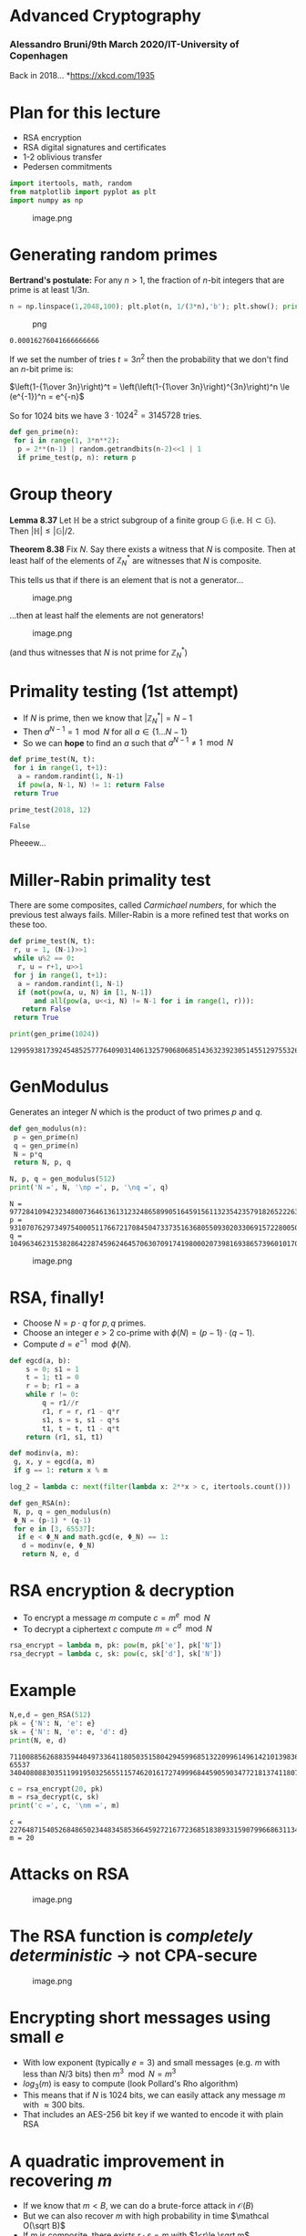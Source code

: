 * Advanced Cryptography
:PROPERTIES:
:CUSTOM_ID: advanced-cryptography
:END:
*** Alessandro Bruni/9th March 2020/IT-University of Copenhagen
:PROPERTIES:
:CUSTOM_ID: alessandro-bruni9th-march-2020it-university-of-copenhagen
:END:
Back in 2018... [[https://imgs.xkcd.com/comics/2018.png]]
*[[https://xkcd.com/1935]]

* Plan for this lecture
:PROPERTIES:
:CUSTOM_ID: plan-for-this-lecture
:END:
- RSA encryption
- RSA digital signatures and certificates
- 1-2 oblivious transfer
- Pedersen commitments

#+begin_src python
import itertools, math, random
from matplotlib import pyplot as plt
import numpy as np
#+end_src

#+caption: image.png
[[file:img/3-breaking-rsa_files/image.png]]

* Generating random primes
:PROPERTIES:
:CUSTOM_ID: generating-random-primes
:END:
*Bertrand's postulate:* For any \(n>1\), the fraction of \(n\)-bit
integers that are prime is at least \(1/3n\).

#+begin_src python
n = np.linspace(1,2048,100); plt.plot(n, 1/(3*n),'b'); plt.show(); print(1/(3*2048))
#+end_src

#+caption: png
[[file:img/3-breaking-rsa_files/3-breaking-rsa_5_0.png]]

#+begin_example
0.00016276041666666666
#+end_example

If we set the number of tries \(t = 3n^2\) then the probability that we
don't find an \(n\)-bit prime is:

\(\left(1-{1\over 3n}\right)^t = \left(\left(1-{1\over 3n}\right)^{3n}\right)^n \le (e^{-1})^n = e^{-n}\)

So for \(1024\) bits we have \(3\cdot 1024^2 = 3145728\) tries.

#+begin_src python
def gen_prime(n):
 for i in range(1, 3*n**2):
  p = 2**(n-1) | random.getrandbits(n-2)<<1 | 1
  if prime_test(p, n): return p
#+end_src

* Group theory
:PROPERTIES:
:CUSTOM_ID: group-theory
:END:
*Lemma 8.37* Let \(\mathbb H\) be a strict subgroup of a finite group
\(\mathbb G\) (i.e. \(\mathbb H \subset \mathbb G\)). Then
\(|\mathbb H| \le |\mathbb G|/2\).

*Theorem 8.38* Fix \(N\). Say there exists a witness that \(N\) is
composite. Then at least half of the elements of \(\mathbb Z_N^*\) are
witnesses that \(N\) is composite.

This tells us that if there is an element that is not a generator...

#+caption: image.png
[[file:img/3-breaking-rsa_files/image.png]]

...then at least half the elements are not generators!

#+caption: image.png
[[file:img/3-breaking-rsa_files/image.png]]

(and thus witnesses that \(N\) is not prime for \(\mathbb Z_N^*\))

* Primality testing (1st attempt)
:PROPERTIES:
:CUSTOM_ID: primality-testing-1st-attempt
:END:
- If \(N\) is prime, then we know that \(|\mathbb Z_N^*| = N-1\)
- Then \(a^{N-1} = 1 \mod N\) for all \(a \in \{1\ldots N-1\}\)
- So we can *hope* to find an \(a\) such that \(a^{N-1} \neq 1 \mod N\)

#+begin_src python
def prime_test(N, t):
 for i in range(1, t+1):
  a = random.randint(1, N-1)
  if pow(a, N-1, N) != 1: return False
 return True

prime_test(2018, 12)
#+end_src

#+begin_example
False
#+end_example

Pheeew...

* Miller-Rabin primality test
:PROPERTIES:
:CUSTOM_ID: miller-rabin-primality-test
:END:
There are some composites, called /Carmichael numbers/, for which the
previous test always fails. Miller-Rabin is a more refined test that
works on these too.

#+begin_src python
def prime_test(N, t):
 r, u = 1, (N-1)>>1
 while u%2 == 0:
  r, u = r+1, u>>1
 for j in range(1, t+1):
  a = random.randint(1, N-1)
  if (not(pow(a, u, N) in [1, N-1])
      and all(pow(a, u<<i, N) != N-1 for i in range(1, r))):
   return False
 return True

print(gen_prime(1024))
#+end_src

#+begin_example
129959381739245485257776409031406132579068068514363239230514551297553260916858100171814290640123292192734036601485374294636207665385807608000534657124030483938983016320381725774479385430522056167498812748018828440589016904594115377181332474625915407069172730139248670508116552591224712854813412230681604892311
#+end_example

* GenModulus
:PROPERTIES:
:CUSTOM_ID: genmodulus
:END:
Generates an integer \(N\) which is the product of two primes \(p\) and
\(q\).

#+begin_src python
def gen_modulus(n):
 p = gen_prime(n)
 q = gen_prime(n)
 N = p*q
 return N, p, q

N, p, q = gen_modulus(512)
print('N =', N, '\np =', p, '\nq =', q)
#+end_src

#+begin_example
N = 97728410942323480073646136131232486589905164591561132354235791826522263098554731174719218274126418384394175213419661229856757142784875736799457807052555057342436079209078418723780667783212682553266753820005796391857529600802898850310488286144329736063149827810767471349077984922549036032952166181565418690517 
p = 9310707629734975400051176672170845047337351636805509302033069157228005064537779195987341508838543916005547301488345704953370820984333971107018523060789491 
q = 10496346231538286422874596246457063070917419800020739816938657396010170470136531318305168441118211651018029616927193064271850972782793437959063514101732887
#+end_example

#+caption: image.png
[[file:img/3-breaking-rsa_files/image.png]]

* RSA, finally!
:PROPERTIES:
:CUSTOM_ID: rsa-finally
:END:
- Choose \(N = p\cdot q\) for \(p,q\) primes.
- Choose an integer \(e>2\) co-prime with \(\phi(N) = (p-1)\cdot(q-1)\).
- Compute \(d = e^{-1} \mod \phi(N)\).

#+begin_src python
def egcd(a, b):
    s = 0; s1 = 1
    t = 1; t1 = 0
    r = b; r1 = a
    while r != 0:
        q = r1//r
        r1, r = r, r1 - q*r
        s1, s = s, s1 - q*s
        t1, t = t, t1 - q*t
    return (r1, s1, t1)

def modinv(a, m):
 g, x, y = egcd(a, m)
 if g == 1: return x % m

log_2 = lambda c: next(filter(lambda x: 2**x > c, itertools.count()))
#+end_src

#+begin_src python
def gen_RSA(n):
 N, p, q = gen_modulus(n)
 Φ_N = (p-1) * (q-1)
 for e in [3, 65537]:
  if e < Φ_N and math.gcd(e, Φ_N) == 1:
   d = modinv(e, Φ_N)
   return N, e, d
#+end_src

* RSA encryption & decryption
:PROPERTIES:
:CUSTOM_ID: rsa-encryption-decryption
:END:
- To encrypt a message \(m\) compute \(c = m^e \mod N\)
- To decrypt a ciphertext \(c\) compute \(m = c^d \mod N\)

#+begin_src python
rsa_encrypt = lambda m, pk: pow(m, pk['e'], pk['N'])
rsa_decrypt = lambda c, sk: pow(c, sk['d'], sk['N'])
#+end_src

* Example
:PROPERTIES:
:CUSTOM_ID: example
:END:
#+begin_src python
N,e,d = gen_RSA(512)
pk = {'N': N, 'e': e}
sk = {'N': N, 'e': e, 'd': d}
print(N, e, d)
#+end_src

#+begin_example
71100885626883594404973364118050351580429459968513220996149614210139836275609155031761483147096510992304386948269906042867763985181692782810632449799749805973028698372574059549369552790686574274142748614948478031802420744658059264584828150125868997778654817650321860838939077856683491501286559318482931278883 65537 34040808830351199195032565511574620161727499968445905903477218137411807724183109654570396214450573346438420270623691073852355624502891106493266618511173064433227665198436668664214748725509689792793523942494167831986229517389899815293822013365986708085198512760803875055636601602538993391997856854544026932873
#+end_example

#+begin_src python
c = rsa_encrypt(20, pk)
m = rsa_decrypt(c, sk)
print('c =', c, '\nm =', m)
#+end_src

#+begin_example
c = 22764871540526848650234483458536645927216772368518389331590799668631134073488389287709021786974816074639156682743953530435136549162316580196626457137832123474980752526729754714172895335727821325415022836618015950871119319426157109251235877654930315923758674678660863425125305560078628863088333023480728900030 
m = 20
#+end_example

* Attacks on RSA
:PROPERTIES:
:CUSTOM_ID: attacks-on-rsa
:END:
#+caption: image.png
[[file:img/3-breaking-rsa_files/image.png]]

* The RSA function is /completely deterministic/ \(\to\) not CPA-secure
:PROPERTIES:
:CUSTOM_ID: the-rsa-function-is-completely-deterministic-to-not-cpa-secure
:END:
#+caption: image.png
[[file:img/3-breaking-rsa_files/image.png]]

* Encrypting short messages using small \(e\)
:PROPERTIES:
:CUSTOM_ID: encrypting-short-messages-using-small-e
:END:
- With low exponent (typically \(e = 3\)) and small messages (e.g. \(m\)
  with less than \(N/3\) bits) then \(m^3 \mod N = m^3\)
- \(log_3(m)\) is easy to compute (look Pollard's Rho algorithm)
- This means that if \(N\) is \(1024\) bits, we can easily attack any
  message \(m\) with \(\approx 300\) bits.
- That includes an AES-256 bit key if we wanted to encode it with plain
  RSA

* A quadratic improvement in recovering \(m\)
:PROPERTIES:
:CUSTOM_ID: a-quadratic-improvement-in-recovering-m
:END:
- If we know that \(m < B\), we can do a brute-force attack in
  \(\mathcal O(B)\)
- But we can also recover \(m\) with high probability in time
  \(\mathcal O(\sqrt B)\)
- If \(m\) is composite, there exists \(r \cdot s = m\) with
  \(1<r\le \sqrt m\)
- So we choose our guess \(n\) of bits for the plaintext, and
  \(\alpha \in ({1 \over 2}, 1)\).
- Then we try to find \(r, s\), with \(1<r\le s\le 2^{\alpha n}\) for
  which \(m = r \cdot s\)
- If so, then \(r^e \cdot s^e = (r \cdot s)^e = m^e = c\)
- We can split this search if we precompute \(x_r = c/r^e = s^e \mod N\)

** Quadratic reduction algorithm
:PROPERTIES:
:CUSTOM_ID: quadratic-reduction-algorithm
:END:
#+begin_src python
def recover_message(pk, c, n, α):
    N, e = pk['N'], pk['e']
    T = int(2**(α*n))
    print('T =', T)
    pairs = {}
    for r in range(1, T):
        x_r = c * modinv(pow(r, e, N), N) % N
        pairs[x_r] = r
    for s in range(1, T):
        r = pairs.get(pow(s, e, N))
        if r:
            print('r =', r, 's =', s)
            return r * s % N
#+end_src

** Example recovery
:PROPERTIES:
:CUSTOM_ID: example-recovery
:END:
#+begin_src python
n = 25
m = random.getrandbits(n)
c = rsa_encrypt(m, pk)
print('m =', m, '\nc =', c)
recover_message(pk, c, n, 0.6)
#+end_src

#+begin_example
m = 11391055 
c = 44556678880667595140462647567869157357318383332510834851241735622080020966362134214122561341165859012104456786332794711613016220108823437849600096801726788217697039702363945744633534081180154069276307814469281064220282629876664577225780269138207784493045047031256420533549880684059275698022810465908846728003
T = 32768
r = 30215 s = 377





11391055
#+end_example

* More attacks on textbook RSA
:PROPERTIES:
:CUSTOM_ID: more-attacks-on-textbook-rsa
:END:
#+caption: image.png
[[file:img/3-breaking-rsa_files/image.png]]

*** Encrypting a partially known message
:PROPERTIES:
:CUSTOM_ID: encrypting-a-partially-known-message
:END:
- Assume \(e = 3\) and that you have \(m = m_1 || m_2\) and know
  \(m_1\). You can express \(m\) also as \(m = 2^k \cdot m_1 + m_2\) for
  \(k = |m_1|\).
- Then \(c = m^3 \mod N = (m_1 || m_2)^3 \mod N\)
- We can express the problem of finding \(m_2\) as the root of a cubic
  polynomial \(p(x) = (2^k\cdot m_1 + x)^3 - c\), which can be solved in
  polynomial time.

*** Encrypting related messages
:PROPERTIES:
:CUSTOM_ID: encrypting-related-messages
:END:
- Assume \(m\) and \(m + \delta\) encrypted with the same key:

  \(c_1 = m^3 \mod N\), \(c_2 = (m+\delta)^e \mod N\)

- Then we can construct the two polynomials:

  \(f_1(x) = x^e - c_1\) and \(f_2(x) = (x+\delta)^e - c_2\)

- The roots of \(f_1\) and \(f_2\) can also be computed in polynomial
  time, revealing \(m\)

*** Sending the same message \(m\) to multiple receivers
:PROPERTIES:
:CUSTOM_ID: sending-the-same-message-m-to-multiple-receivers
:END:
- Assume three public keys:
  \(pk_1 = \langle N_1, 3 \rangle, pk_2 = \langle N_2, 3 \rangle, pk_3 = \langle N_3, 3 \rangle\)
- The attacker sees: \(c_1 = m^3 \mod N_1\), \(c_2 = m^3 \mod N_2\),
  \(c_3 = m^3 \mod N_3\)
- Using an extended version of the Chinese remainder theorem we can
  recover \(m\) in polynomial time.

* PKCS #1 v1.5
:PROPERTIES:
:CUSTOM_ID: pkcs-1-v1.5
:END:
- How do we make RSA CPA-secure?

- Random padding! Map \(m\) to \(\hat m \in \mathbb Z_N^*\), encrypt
  \(c = \hat m^e \mod N\)

- On the other side, decrypt \(\hat m = c^d \mod N\) and map back to
  \(m\)

- RSA PKCS #1 v1.5 applies /random padding/:
  \(\hat m = 0x0002||r||0x00||m\) where \(r\) is randomly generated
  \((k-D-3)\)-byte string

- Proven CPA-secure if \(m\) is 1 bit, but no practical attacks are
  known if \(r\) is "long enough"

* RSA-OAEP (CCA-secure encryption)
:PROPERTIES:
:CUSTOM_ID: rsa-oaep-cca-secure-encryption
:END:
- PKCS #1 v1.5 is still /not CCA-secure/ (Bleichenbacher Crypto'98)
- RSA-OAEP uses a Feistel network:
  [[file:img/3-breaking-rsa_files/image.png]]

** RSA-OAEP (cont)
:PROPERTIES:
:CUSTOM_ID: rsa-oaep-cont
:END:
- Padding:
  \(m:=m||0^{k_1};\ s:=m'\oplus G(r);\ t:= r \oplus H(s);\ \hat m := s||t\)
- Inverse: \(s||t:= \hat m;\ r:=H(s)\oplus t;\ m' := G(r) \oplus s\)
- RSA-OAEP implementations also attacked by Menger at Crypto'91
  - Menger found it possible to distinguish when
    \(\hat m \in \mathbb Z_N^*\) is too large or when the padded \(m'\)
    does not have enough trailing \(0\)s.
  - The theoretical construction does not allow this, but timing reveals
    information about \(m\)

* RSA signatures
:PROPERTIES:
:CUSTOM_ID: rsa-signatures
:END:
#+caption: IMG_20170902_153801.jpg
[[file:img/3-breaking-rsa_files/IMG_20170902_153801.jpg]]

** Plain RSA signatures
:PROPERTIES:
:CUSTOM_ID: plain-rsa-signatures
:END:
- Use *GenRSA* as usual to get \(\langle N, e, D \rangle\)

- *Sign*: input private key \(sk=\langle N,d\rangle\) and message \(m\)
  to produce:

  \(\sigma := m^d \mod N\)

- *Verify*: input \(\sigma\), public key \(pk = \langle N, e\rangle\)
  and message \(m\) to check:

  \(m \overset{?}{=} \sigma^e \mod N\)

- Verification always succeeds since

  \(\sigma^e = (m^d)^e = m^{ed \mod \phi(N)} = m^1 = m\) \(\mod N\)

** Attacks on plain RSA signatures
:PROPERTIES:
:CUSTOM_ID: attacks-on-plain-rsa-signatures
:END:
#+caption: IMG_20190810_183623.jpg
[[file:img/3-breaking-rsa_files/IMG_20190810_183623.jpg]]

*** No-message attack
:PROPERTIES:
:CUSTOM_ID: no-message-attack
:END:
- Forging a signature is really easy: choose a random
  \(\sigma \in \mathbb Z_N^*\) and compute \(m := \sigma^e \mod N\).
- It might seem just a theoretical attack, but if we only care to fix a
  few bits of the message, this is practical.

*** Forging a signature on an arbitrary message
:PROPERTIES:
:CUSTOM_ID: forging-a-signature-on-an-arbitrary-message
:END:
- If we can obtain /two/ signatures from the signer, we can forge a
  signature for any message of our choice

- Choose \(m \in \mathbb Z_N^*\) with two factors \(m_1 \cdot m_2 = m\)

- Obtain the signatures \(\sigma_1, \sigma_2\) and compute
  \(\sigma := \sigma_1 \cdot \sigma_2 \mod N\), which is a valid
  signature for \(m\)!

  \(\sigma^e = (\sigma_1\cdot \sigma_2)^e = (m_1^d\cdot m_2^d)^e = m_1^{ed}\cdot m_2^{ed} = m \mod N\)

- If we can obtain /more than two/ signatures, the attack can be
  generalized

* RSA-FDH and PKCS #1 v2.1
:PROPERTIES:
:CUSTOM_ID: rsa-fdh-and-pkcs-1-v2.1
:END:
- Same trick as the other PKCS standards, set an encoding \(\hat m\):

  \(\hat m = H(m)\) for some hash function \(H\)

- *Sign*: \(\sigma := \hat m^d \mod N\), *Verify*:
  \(\hat m \overset{?}{=} \sigma^e \mod N\)

- /Hope/ that the hash \(H\) does not satisfy the relation
  \(H(m) = H(m_1) \cdot H(m_2)\) if \(m = m_1 \cdot m_2\)

- Verified in the random oracle model, but not provable with real hash
  functions

* Secure multi-party computation
:PROPERTIES:
:CUSTOM_ID: secure-multi-party-computation
:END:
#+caption: image.png
[[file:img/3-breaking-rsa_files/image.png]]

*[[https://video.itu.dk/video/20232796/ivan-damgard-secure-multi-party-computation-1]]

** Commitment schemes
:PROPERTIES:
:CUSTOM_ID: commitment-schemes
:END:
A /commitment scheme/ allows a Committer to "commit" to a message \(m\)
to a Verifier by sending a commitment value \(com\) with these
properties: - /Hiding/: the commitment reveals nothing about \(m\) -
/Binding/: it is impossible for the committer to output a commitment
\(com\) that can "open" as two different messages \(m, m'\)

** Pedersen commitment
:PROPERTIES:
:CUSTOM_ID: pedersen-commitment
:END:
Recall ElGamal encryption: \(c = (\alpha, \beta) = (g^r, m \cdot h^r)\)
for some \(x, r \overset{\$}{\leftarrow} \mathbb Z_q^*\), \(h = g^x\).
We can construct a commitment as follows:

- *Commit* inputs the message \(m\), public key \(k\), randomness \(r\)
  and outputs \(\beta'= g^m \cdot h^r\) (note slightly different than
  encryption)
- *Reveal* releases also \(\alpha = g^r\) and \(m\)

*** Hiding
:PROPERTIES:
:CUSTOM_ID: hiding
:END:
Up until the reveal message, any value \(m'\) is equally likely from the
Verifier's perspective, assuming that \(r\) is uniformly random

In fact, we know that for any \(m, r\) and \(m'\) there is an \(r'\)
such that:

- \(r^{\prime} = \frac{m-m^{\prime}}{a} + r\) (because we have a cyclic
  group)

So until they get \(\alpha = g^r\), the verifier knows nothing about
\(m\)

*** Binding
:PROPERTIES:
:CUSTOM_ID: binding
:END:
Note that it's computationally hard for the Committer to change its
commitment to \(m' \neq m\), as it would require to break the
Computational Diffie-Hellman problem (CDH)

In fact, to compute \(m'\) given a commitment to \(m\), one needs to
solve the following:

- find an \(r'\) such that \(g^m\cdot h^r = g^{m'}\cdot h^{r'}\)

if we could solve that, we would have a solution for
\(\log_g(h)=\frac{m^{\prime}-m}{r-r^{\prime}}\)

* 1-2 oblivious transfer
:PROPERTIES:
:CUSTOM_ID: oblivious-transfer
:END:
"The 1-out-of-2 oblivious transfer allows one party to transfer exactly
one secret, out of two recognizable secrets, to his counterpart. The
first (second) secret is received with probability one half, while the
sender is ignorant of which secret has been received"

** \(\textsf{OT}^1_2(M_0, M_1)\) implementation
:PROPERTIES:
:CUSTOM_ID: textsfot1_2m_0-m_1-implementation
:END:
- Sender chooses randomly a key pair \(pk, sk\) and two random public
  messages \(m_0, m_1\).

  Sender transmits \(pk, m_0, m_1\)

- Receiver chooses randomly a bit \(r \in \{0,1\}\), a message \(k\)

  Transmits \(q = Enc_{pk}(k) \oplus m_r\)

- Sender computes \(k'_i = Dec_{sk}(q \oplus m_i)\) for
  \(i \in \{0,1\}\) and choses random \(s\in\{0,1\}\)

  Transmits \((M_0 \oplus k'_s, M_1 \oplus k'_{\bar s})\)

*** Why this works?
:PROPERTIES:
:CUSTOM_ID: why-this-works
:END:
- If both parties follow the protocol, then
  \(k_i' = Dec_{sk}(Enc_{pk}(k)+m_r+m_i)\) so for \(i = r\) we have
  \(k'_i = k\) and for \(i \neq r\) we have random garbage. The receiver
  can compute \(M_r\).
- If R has followed the protocol and has not received
  \(M_{s \oplus r}\), then he knows he has been cheated by S.
- If both parties follow the protocol, then the only information S gets
  from R is \(q = Enc_{pk}(k) \oplus m_r\)

* That's all, folks
:PROPERTIES:
:CUSTOM_ID: thats-all-folks
:END:
#+caption: image.png
[[file:img/3-breaking-rsa_files/image.png]]

* Exercises - CTF with Haaukins

- What is Hauukins? Haaukins provides the participants the possibility to work on various cyber security challenges in a closed and secure virtual environment. Challenges includes network forensics, web exploitation, reverse engineering, binaries and cryptography. 

- Go to [[https://itusec.ntp-event.dk/]] and create a user.

- Connect to the virtual machine hosted on your lab. See point 'info' for copy/paste instructions.

- For tips and tricks, try [[https://aau-network-security.github.io/tips-and-tricks/]].
- Other useful cipher/encoding tools: [[https://www.dcode.fr/tools-list]] & [[https://dencode.com/]]

- Try out the starter challenge 'Welcome Cookie'. 

- After this, try and solve the other challenges for Cryptography, like 'Beginner RSA' and onwards. 
- If the .txt's are blank, find the backup files under ethical-hacking-2024\code\9-rsa-haaukins_cryptography to solve the exercises.

- Happy Hacking!
